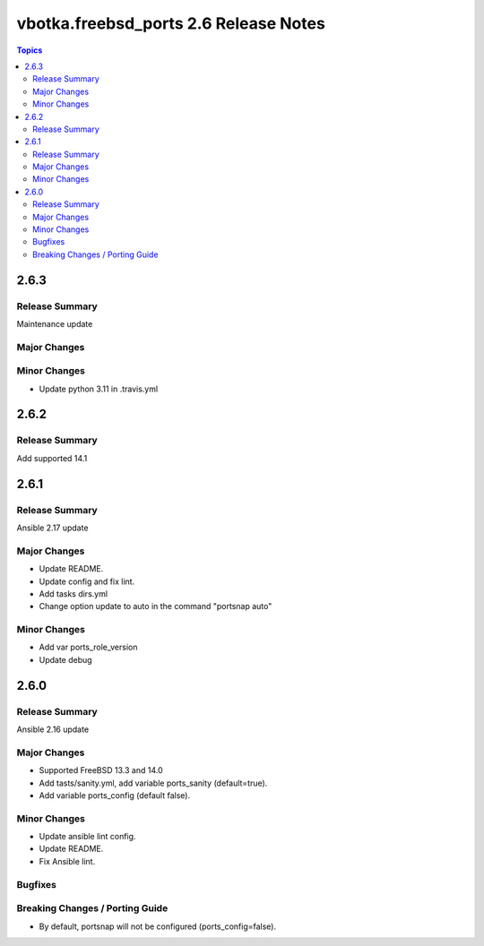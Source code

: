 ======================================
vbotka.freebsd_ports 2.6 Release Notes
======================================

.. contents:: Topics


2.6.3
=====

Release Summary
---------------
Maintenance update

Major Changes
-------------

Minor Changes
-------------
- Update python 3.11 in .travis.yml


2.6.2
=====

Release Summary
---------------
Add supported 14.1


2.6.1
=====

Release Summary
---------------
Ansible 2.17 update

Major Changes
-------------
* Update README.
* Update config and fix lint.
* Add tasks dirs.yml
* Change option update to auto in the command "portsnap auto"

Minor Changes
-------------
* Add var ports_role_version
* Update debug


2.6.0
=====

Release Summary
---------------
Ansible 2.16 update

Major Changes
-------------
* Supported FreeBSD 13.3 and 14.0
* Add tasts/sanity.yml, add variable ports_sanity (default=true).
* Add variable ports_config (default false).

Minor Changes
-------------
* Update ansible lint config.
* Update README.
* Fix Ansible lint.

Bugfixes
--------

Breaking Changes / Porting Guide
--------------------------------
* By default, portsnap will not be configured (ports_config=false).
